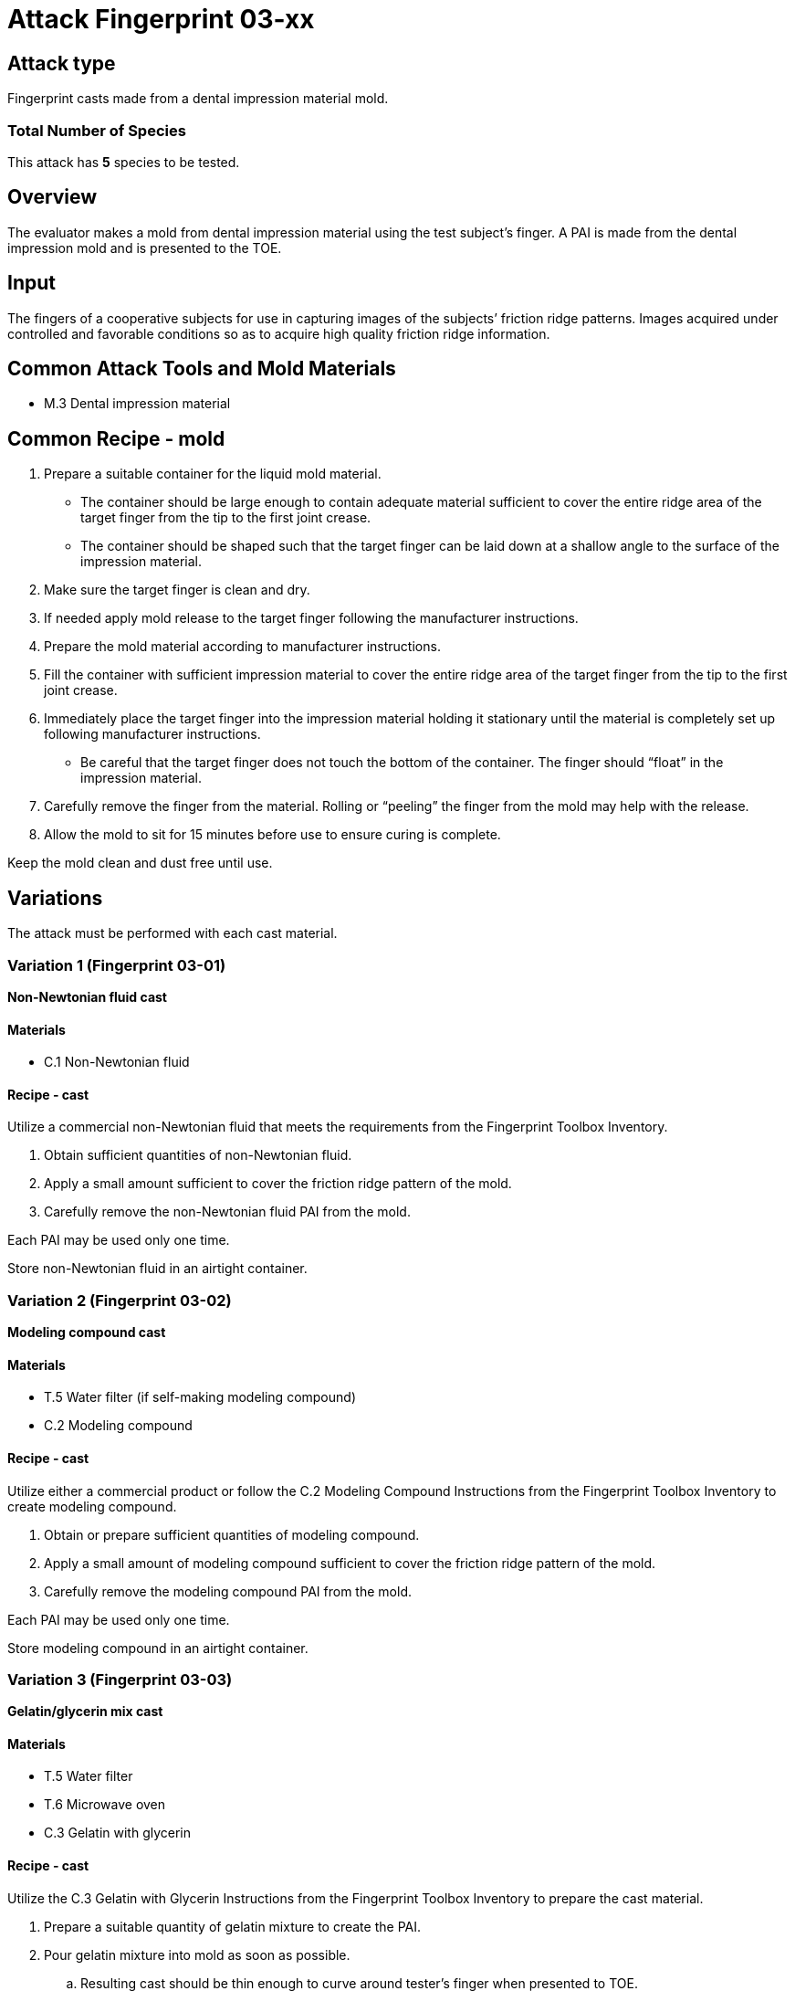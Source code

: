 = Attack Fingerprint 03-xx
:xrefstyle: short

== Attack type
Fingerprint casts made from a dental impression material mold.

=== Total Number of Species
This attack has *5* species to be tested.

== Overview
The evaluator makes a mold from dental impression material using the test subject’s finger. A PAI is made from the dental impression mold and is presented to the TOE.

== Input
The fingers of a cooperative subjects for use in capturing images of the subjects’ friction ridge patterns. Images acquired under controlled and favorable conditions so as to acquire high quality friction ridge information.

== Common Attack Tools and Mold Materials
* M.3 Dental impression material

== Common Recipe - mold
. Prepare a suitable container for the liquid mold material.
** The container should be large enough to contain adequate material sufficient to cover the entire ridge area of the target finger from the tip to the first joint crease.
** The container should be shaped such that the target finger can be laid down at a shallow angle to the surface of the impression material.
. Make sure the target finger is clean and dry.
. If needed apply mold release to the target finger following the manufacturer instructions.
. Prepare the mold material according to manufacturer instructions.
. Fill the container with sufficient impression material to cover the entire ridge area of the target finger from the tip to the first joint crease.
. Immediately place the target finger into the impression material holding it stationary until the material is completely set up following manufacturer instructions.
** Be careful that the target finger does not touch the bottom of the container. The finger should “float” in the impression material.
. Carefully remove the finger from the material. Rolling or “peeling” the finger from the mold may help with the release.
. Allow the mold to sit for 15 minutes before use to ensure curing is complete.

Keep the mold clean and dust free until use.

== Variations
The attack must be performed with each cast material.

=== Variation 1 (Fingerprint 03-01)
*Non-Newtonian fluid cast*

==== Materials
* C.1 Non-Newtonian fluid

==== Recipe - cast
Utilize a commercial non-Newtonian fluid that meets the requirements from the Fingerprint Toolbox Inventory.

. Obtain sufficient quantities of non-Newtonian fluid.
. Apply a small amount sufficient to cover the friction ridge pattern of the mold.
. Carefully remove the non-Newtonian fluid PAI from the mold.

Each PAI may be used only one time.

Store non-Newtonian fluid in an airtight container.

=== Variation 2 (Fingerprint 03-02)
*Modeling compound cast*

==== Materials
* T.5 Water filter (if self-making modeling compound)
* C.2 Modeling compound

==== Recipe - cast
Utilize either a commercial product or follow the C.2 Modeling Compound Instructions from the Fingerprint Toolbox Inventory to create modeling compound.

. Obtain or prepare sufficient quantities of modeling compound. 
. Apply a small amount of modeling compound sufficient to cover the friction ridge pattern of the mold.
. Carefully remove the modeling compound PAI from the mold.

Each PAI may be used only one time.

Store modeling compound in an airtight container.

=== Variation 3 (Fingerprint 03-03)
*Gelatin/glycerin mix cast*

==== Materials
* T.5 Water filter
* T.6 Microwave oven
* C.3 Gelatin with glycerin

==== Recipe - cast
Utilize the C.3 Gelatin with Glycerin Instructions from the Fingerprint Toolbox Inventory to prepare the cast material.

. Prepare a suitable quantity of gelatin mixture to create the PAI.
. Pour gelatin mixture into mold as soon as possible.
.. Resulting cast should be thin enough to curve around tester’s finger when presented to TOE.
.. Place enough material in the mold to allow extra material to extend beyond the friction ridge area of the mold. This will facilitate handling the cast when removing from the mold and presenting it to the TOE.
. Cool mixture thoroughly before removing from mold.
.. Be careful not to stretch the cast too much causing it to permanently deform or tear when removing from mold.
. Present to TOE as soon after removal from mold as practical.

PAI may be reused until it dries out too much to be effective or the friction ridges show signs degradation. If properly produced and stored, PAI’s should have a shelf life of several months.

Store PAIs in an airtight container.

=== Variation 4 (Fingerprint 03-04)
*Silicone cast*

==== Materials
* C.4 Silicone

==== Recipe - cast
Utilize the C.4 Silicone Instructions from the Fingerprint Toolbox Inventory to prepare the cast material.

. Prepare a suitable quantity of silicone to create the PAI.
. Pour mixture into clean dust free mold.
.. A release agent compatible with the mold and cast materials may be used if desired.
... Follow manufactures’ recommendations for using mold releases.
... If needed, remove mold release residue from cast before presentation to TOE.
.. Resulting cast should be thin enough to curve around tester’s finger when presented to TOE.
.. Place enough material in the mold to allow extra material to extend beyond the friction ridge area of the mold. This will facilitate handling the cast when removing from the mold and presenting it to the TOE.
. Allow silicone to thoroughly cure before removing from mold.
.. Be careful not to stretch the cast too much causing it to permanently deform or tear when removing from mold.
. Keep the friction ridge surface clean and dust free until presented to TOE.

PAI may be reused until friction ridges show signs degradation.

=== Variation 5 (Fingerprint 03-05)
*Silicone cast with conductive coating*

==== Materials
* C.4 Silicone
* C.5 Conductive coating

==== Recipe - cast
Utilize the C.5 Silicone with Conductive Coating Instructions from the Fingerprint Toolbox Inventory to prepare the cast material. These instructions will produce a final PAI.

PAI may be reused until friction ridges or coating show signs degradation.

== Prerequisite
The evaluator shall enrol test users first as described in the Fingerprint Toolbox Overview. If the ST covers multiple configurations for fingerprint unlock, the same test shall be performed for all configurations.

== Presentation
The evaluator shall present the PAI to the TOE as described in the Fingerprint Toolbox Overview.

== Penetration Testing and Attack Potential Rating Suggestions
=== Penetration Testing Suggestion
The evaluator should consider changing the following factors for penetration testing.

==== Configuration of Mold Tools and Materials
Different dental impression materials can be used.

==== Configuration of Cast Tools and Materials
The evaluator may, for example, vary the temperature of the PAIs to change the stiffness of the friction ridges. Different manufacturers or recipes for the cast materials may be used. 

Suggestions for specific cast materials follow.

===== Modeling Compound Suggestions
The PAIs may be allowed to dry for a short time before being presented to the TOE. If commercial compound is used, different colors may be procured. The literature shows different presentation attack performance can be achieved with different colors.

===== Gelatin/Glycerin Mix Cast Suggestions
Different bloom hardness gelatins may be used. The gelatin / glycerin / water ratio may be varied.

===== Silicone Cast Suggestions
The Shore hardness ratings can be varied within the approximate range listed. PAI optical clarity may be varied by using different silicones.

===== Silicone Cast with Conductive Coating Suggestions
Different coating materials can be used.

* Conductive ink/paint can be sprayed or brushed on.
** Carbon, nickel, silver, silver coated copper, etc. fillers can be used to provide conductivity.
** Similar to that used to draw or repair printed circuit board traces, provide ground planes, provide EMI/RFI shielding on chassis interiors, etc.
* Conductive nanoparticle based ink/paint can be sprayed or brushed on.
** Similar to materials used to make glove fingertips work with modern touch screens.

==== Presentation method
The evaluator may vary the pressure, angle of rotation, region of the friction ridge pattern used to present the PAI to the TOE. The evaluator may place the PAI on a different finger for presentation.

=== Attack Potential Rating Suggestion
The attack potentials that are required to build the artefacts are summarized in the following tables. See BIOSD Section 9 for more information about how to calculate attack potential.

Some assumptions, based on current technology, are applied to the calculation of Attack Potential for this version of the toolbox. As PAD technology and PAIs become more sophisticated, these assumptions may change. Static determinations of values for the various factors as described below may then be replaced by values based on the specific PAI when calculating the Attack Potential.

Attack Potential values are shown in <<calculatedtable>>. Attack Potential values for Identification account for the time, expertise, etc. required to make the mold and the cast described in this attack. When selecting the mold / cast combination, consideration must be given to the ability to produce the mold separately from that needed for the cast. Because of this, the resulting attack potential for Identification in <<calculatedtable>> is computed by combining mold (<<moldtable>>) and cast (<<casttable>>) values per-Factor, as follows:

 * Elapsed Time is calculated as the sum of the individual time values for the cast and the mold.
 ** For example, an Elapsed Time for the mold of <= one week and for the cast of <= one day when added results in a total of <= 8 days, which is assigned the Identification Value of <= two weeks. 
 * For all other factors, the Identification Value is the maximum of the cast and mold values.
 ** For example, an Equipment factor of Standard equipment for the mold combined with an Equipment factor of Specialized equipment for the cast would result in the Identification Value of Specialized equipment.

Attack potential for Exploitation corresponds to the effort to attack the TOE using the PAI in the actual environment (i.e., capturing the fingerprint image from the target and attack the TOE using the cast created with the image and mold). <<calculatedtable>> shows the final attack potential to rate the vulnerabilities and TOE resistance.

*All Variations*

.Calculated Attack Potential Fingerprint attack 03-xx
[[calculatedtable]]
[cols=".^2,.^2,^.^1,.^2,^.^1,^.^1",options="header",]
|===
|Factor 
|Identification Value
|Score
|Exploitation Value
|Score
|Total

|*Elapsed Time*
|<= two weeks 
|2 
|<=one day 
|0 
|2

|*Expertise*
|Layman
|0
|Layman
|0
|0

|*Knowledge of TOE*
|Public
|0
|N/A
|
|0

a|*Window of Opportunity*

*(Access to TOE)*
|Easy
|0
|Moderate
|4
|4

a|*Window of Opportunity*

*(Access to Biometric Characteristics)*
|N/A
|
|Non-cooperative
|2
|2

|*Equipment*
|Standard
|0
|Standard
|0
|0

6.+^.^|Calculated Total Attack Potential = 8 < Basic Attack Potential

|===

.Mold Attack Potential Fingerprint attack 03-xx
[[moldtable]]
[cols=".^2,.^2,^.^1",options="header",]
|===
|Factor 
|Identification Value
|Score

|*Elapsed Time*
|<= one week 
|1 

|*Expertise*
|Layman
|0

|*Knowledge of TOE*
|Public
|0

a|*Window of Opportunity*

*(Access to TOE)*
|Easy
|0

a|*Window of Opportunity*

*(Access to Biometric Characteristics)*
|N/A
|

|*Equipment*
|Standard
|0
6.+^.^|Mold-only Total Attack Potential for Identification = 1

|===

.Cast Attack Potential Fingerprint attack 03-xx
[[casttable]]
[cols=".^2,.^2,^.^1",options="header",]
|===
|Factor 
|Identification Value
|Score

|*Elapsed Time*
|<= one week 
|1 

|*Expertise*
|Layman
|0

|*Knowledge of TOE*
|Public
|0

a|*Window of Opportunity*

*(Access to TOE)*
|Easy
|0

a|*Window of Opportunity*

*(Access to Biometric Characteristics)*
|N/A
|

|*Equipment*
|Standard
|0

6.+^.^|Cast-only Total Attack Potential = 1

|===

== Pass Criteria
There is no additional criteria other than what is defined in BIOSD and PAD Toolbox Overview.
